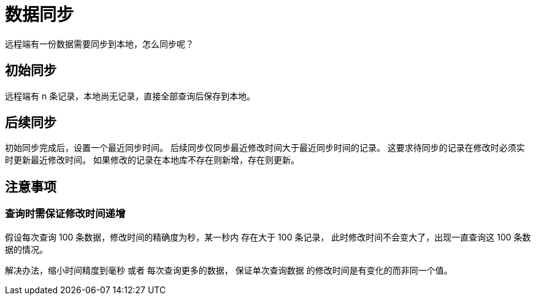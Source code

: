 = 数据同步

远程端有一份数据需要同步到本地，怎么同步呢？

== 初始同步
远程端有 n 条记录，本地尚无记录，直接全部查询后保存到本地。

== 后续同步
初始同步完成后，设置一个最近同步时间。
后续同步仅同步最近修改时间大于最近同步时间的记录。
这要求待同步的记录在修改时必须实时更新最近修改时间。
如果修改的记录在本地库不存在则新增，存在则更新。

== 注意事项

=== 查询时需保证修改时间递增
假设每次查询 100 条数据，修改时间的精确度为秒，某一秒内 存在大于 100 条记录，
此时修改时间不会变大了，出现一直查询这 100 条数据的情况。

解决办法，缩小时间精度到毫秒 或者 每次查询更多的数据，
保证单次查询数据 的修改时间是有变化的而非同一个值。